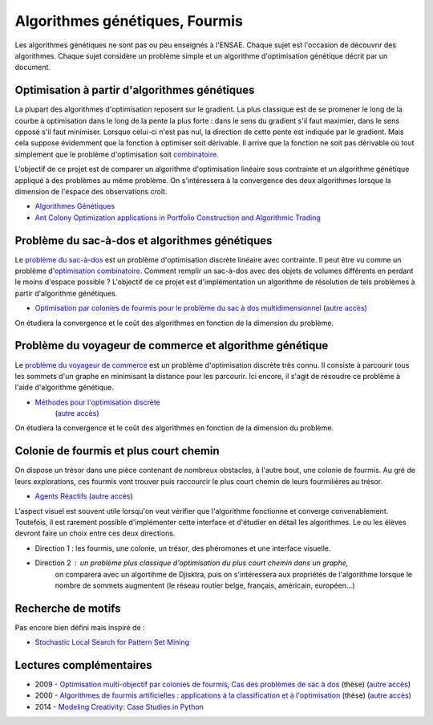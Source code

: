 
.. _l-gen_ant:

Algorithmes génétiques, Fourmis
===============================

Les algorithmes génétiques ne sont pas ou peu enseignés à l'ENSAE. Chaque sujet
est l'occasion de découvrir des algorithmes. Chaque sujet considère un problème
simple et un algorithme d'optimisation génétique décrit par un document.

.. _l-gen-optim:

Optimisation à partir d'algorithmes génétiques
----------------------------------------------

La plupart des algorithmes d'optimisation reposent sur le gradient. La plus classique est de se promener le long
de la courbe à optimisation dans le long de la pente la plus forte : dans le sens du gradient s'il faut maximier,
dans le sens opposé s'il faut minimiser. Lorsque celui-ci n'est pas nul, la direction de cette pente est indiquée par le gradient.
Mais cela suppose évidemment que la fonction à optimiser soit dérivable. 
Il arrive que la fonction ne soit pas dérivable où tout simplement que le problème d'optimisation soit 
`combinatoire <http://fr.wikipedia.org/wiki/Optimisation_combinatoire>`_.

L'objectif de ce projet est de comparer un algorithme d'optimisation linéaire sous contrainte et un algorithme génétique
appliqué à des problèmes au même problème. On s'intéressera à la convergence des deux algorithmes lorsque la dimension
de l'espace des observations croît.

* `Algorithmes Génétiques <http://perso.limsi.fr/jps/enseignement/tutoriels/pcd/3.genetique/>`_
* `Ant Colony Optimization applications in Portfolio Construction and Algorithmic Trading <http://www.stuartreid.co.za/ant-colony-optimization-finance/>`_

.. _l-gen-bag:

Problème du sac-à-dos et algorithmes génétiques
-----------------------------------------------

.. index:: sac-à-dis, Knapsack

Le `problème du sac-à-dos <http://fr.wikipedia.org/wiki/Probl%C3%A8me_du_sac_%C3%A0_dos>`_ est un 
problème d'optimisation discrète linéaire avec contrainte. 
Il peut être vu comme un problème d'`optimisation combinatoire <http://fr.wikipedia.org/wiki/Optimisation_combinatoire>`_.
Comment remplir un sac-à-dos avec des objets de volumes différents en perdant le moins d'espace possible ? 
L'objectif de ce projet est d'implémentation un algorithme de résolution de tels problèmes
à partir d'algorithme génétiques.

* `Optimisation par colonies de fourmis pour le problème du sac à dos multidimensionnel <http://liris.cnrs.fr/Documents/Liris-2310.pdf>`_
  (`autre accès <http://www.xavierdupre.fr/enseignement/projet_data/fourmi_sac_a_dos_Liris-2310.pdf>`_)
  
On étudiera la convergence et le coût des algorithmes en fonction de la dimension du problème.
  
.. _l-gen-tsp:  

Problème du voyageur de commerce et algorithme génétique
--------------------------------------------------------

.. index:: TSP

Le `problème du voyageur de commerce <http://fr.wikipedia.org/wiki/Probl%C3%A8me_du_voyageur_de_commerce>`_ est un 
problème d'optimisation discrète très connu. Il consiste à parcourir tous les sommets d'un graphe en minimisant
la distance pour les parcourir. Ici encore, il s'agit de résoudre ce problème à l'aide d'algorithme génétique.

* `Méthodes pour l'optimisation discrète <http://www.dil.univ-mrs.fr/~vancan/m111/documents/cours1r.pdf>`_ 
    (`autre accès <http://www.xavierdupre.fr/enseignement/projet_data/cours1rag.pdf>`_)


On étudiera la convergence et le coût des algorithmes en fonction de la dimension du problème.


.. _l-gen-ant:

Colonie de fourmis et plus court chemin
---------------------------------------

.. index:: fourmi

On dispose un trésor dans une pièce contenant de nombreux obstacles, à l'autre bout, une colonie
de fourmis. Au gré de leurs explorations, ces fourmis vont trouver puis raccourcir le plus court
chemin de leurs fourmilières au trésor. 

* `Agents Réactifs <http://perso.limsi.fr/jps/enseignement/tutoriels/sma/doc/A.reactif.pdf>`_ 
  (`autre accès <http://www.xavierdupre.fr/enseignement/projet_data/A.reactif.pdf>`_)
  
L'aspect visuel est souvent utile lorsqu'on veut vérifier que l'algorithme fonctionne et converge
convenablement. Toutefois, il est rarement possible d'implémenter cette interface et d'étudier en détail les
algorithmes. Le ou les élèves devront faire un choix entre ces deux directions.

* Direction 1 : les fourmis, une colonie, un trésor, des phéromones et une interface visuelle.
* Direction 2 : un problème plus classique d'optimisation du plus court chemin dans un graphe, 
                on comparera avec un algortihme de Djisktra, puis on s'intéressera aux propriétés de
                l'algorithme lorsque le nombre de sommets augmentent (le réseau routier belge, français, américain, européen...)
             
.. _l-gen-motif:             
                
Recherche de motifs
-------------------

Pas encore bien défini mais inspiré de :

* `Stochastic Local Search for Pattern Set Mining <http://arxiv.org/pdf/1412.5984v1.pdf>`_
                


Lectures complémentaires
------------------------

* 2009 - `Optimisation multi-objectif par colonies de fourmis, Cas des problèmes de sac à dos <http://tel.archives-ouvertes.fr/docs/00/60/37/80/PDF/TH2009_Alaya_-_Ines.pdf>`_ (thèse) (`autre accès <http://www.xavierdupre.fr/enseignement/projet_data/TH2009_Alaya_-_Ines.pdf>`_)
* 2000 - `Algorithmes de fourmis artificielles : applications à la classification et à l'optimisation <http://www.hant.li.univ-tours.fr/webhant/pub/Mon00a.phd.pdf>`_  (thèse) (`autre accès <http://www.xavierdupre.fr/enseignement/projet_data/fourmi_Mon00a.phd.pdf>`_)
* 2014 - `Modeling Creativity: Case Studies in Python <http://arxiv.org/abs/1410.0281>`_

